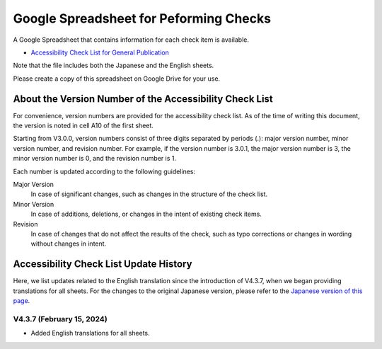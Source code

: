.. _checks-checksheet:

#######################################
Google Spreadsheet for Peforming Checks
#######################################

A Google Spreadsheet that contains information for each check item is available.

-  `Accessibility Check List for General Publication <https://docs.google.com/spreadsheets/u/0/d/1nRnqXG2tRQ7wLTkEAE1o8N-7s9500h4B2Gj3l7AbKL4/edit>`__

Note that the file includes both the Japanese and the English sheets.

Please create a copy of this spreadsheet on Google Drive for your use.

.. _checksheet-semver:

********************************************************
About the Version Number of the Accessibility Check List
********************************************************

For convenience, version numbers are provided for the accessibility check list.
As of the time of writing this document, the version is noted in cell A10 of the first sheet.

Starting from V3.0.0, version numbers consist of three digits separated by periods (.): major version number, minor version number, and revision number.
For example, if the version number is 3.0.1, the major version number is 3, the minor version number is 0, and the revision number is 1.

Each number is updated according to the following guidelines:

Major Version
   In case of significant changes, such as changes in the structure of the check list.
Minor Version
   In case of additions, deletions, or changes in the intent of existing check items.
Revision
   In case of changes that do not affect the results of the check, such as typo corrections or changes in wording without changes in intent.

.. _checksheet-history:

***************************************
Accessibility Check List Update History
***************************************

Here, we list updates related to the English translation since the introduction of V4.3.7, when we began providing translations for all sheets.
For the changes to the original Japanese version, please refer to the `Japanese version of this page </checks/checksheet.html>`__.

V4.3.7 (February 15, 2024)
==========================

*  Added English translations for all sheets.

